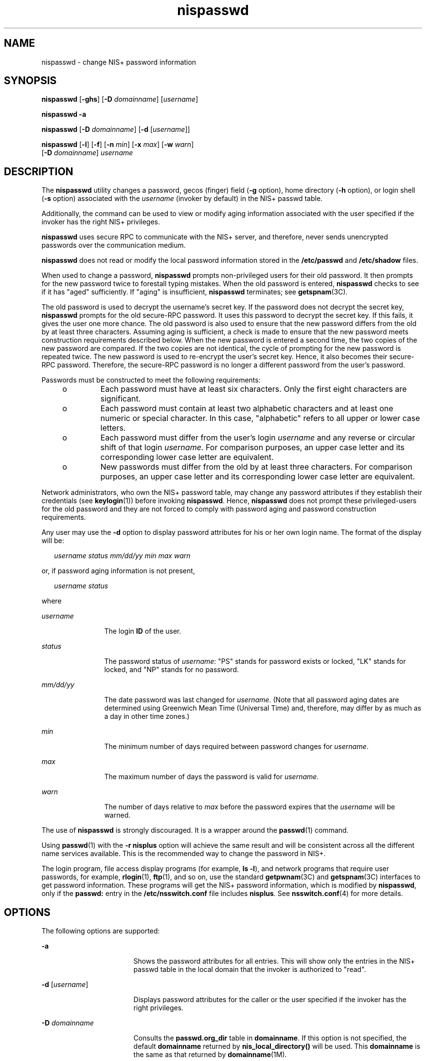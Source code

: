 '\" te
.\" Copyright 1989 AT&T
.\" Copyright (C) 2005, Sun Microsystems, Inc. All Rights Reserved
.\" Copyright (c) 2012-2013, J. Schilling
.\" Copyright (c) 2013, Andreas Roehler
.\" CDDL HEADER START
.\"
.\" The contents of this file are subject to the terms of the
.\" Common Development and Distribution License ("CDDL"), version 1.0.
.\" You may only use this file in accordance with the terms of version
.\" 1.0 of the CDDL.
.\"
.\" A full copy of the text of the CDDL should have accompanied this
.\" source.  A copy of the CDDL is also available via the Internet at
.\" http://www.opensource.org/licenses/cddl1.txt
.\"
.\" When distributing Covered Code, include this CDDL HEADER in each
.\" file and include the License file at usr/src/OPENSOLARIS.LICENSE.
.\" If applicable, add the following below this CDDL HEADER, with the
.\" fields enclosed by brackets "[]" replaced with your own identifying
.\" information: Portions Copyright [yyyy] [name of copyright owner]
.\"
.\" CDDL HEADER END
.TH nispasswd 1 "2 Dec 2005" "SunOS 5.11" "User Commands"
.SH NAME
nispasswd \- change NIS+ password information
.SH SYNOPSIS
.LP
.nf
\fBnispasswd\fR [\fB-ghs\fR] [\fB-D\fR \fIdomainname\fR] [\fIusername\fR]
.fi

.LP
.nf
\fBnispasswd\fR \fB-a\fR
.fi

.LP
.nf
\fBnispasswd\fR [\fB-D\fR \fIdomainname\fR] [\fB-d\fR [\fIusername\fR]]
.fi

.LP
.nf
\fBnispasswd\fR [\fB-l\fR] [\fB-f\fR] [\fB-n\fR \fImin\fR] [\fB-x\fR \fImax\fR] [\fB-w\fR \fIwarn\fR]
     [\fB-D\fR \fIdomainname\fR] \fIusername\fR
.fi

.SH DESCRIPTION
.sp
.LP
The
.B nispasswd
utility changes a password,  gecos (finger) field
.RB ( -g
.RB "option), home directory (" -h " option),  or login shell (" -s " option)"
associated with the
.I username
(invoker by default) in the NIS+ passwd
table.
.sp
.LP
Additionally, the command can be used to view or modify aging information
associated with the user specified  if the invoker has the right NIS+
privileges.
.sp
.LP
.B nispasswd
uses secure RPC to communicate with the NIS+ server,  and
therefore, never sends unencrypted passwords over  the communication medium.
.sp
.LP
.B nispasswd
does not read or modify the local password information stored
in the
.B /etc/passwd
and
.B /etc/shadow
files.
.sp
.LP
When used to change a password,
.B nispasswd
prompts non-privileged users
for their old password.  It then prompts for the new password twice to
forestall
typing mistakes. When the old password is entered,
.B nispasswd
checks to see
if it has "aged" sufficiently. If "aging" is insufficient, \fBnispasswd\fR
terminates; see
.BR getspnam (3C).
.sp
.LP
The old password is used to decrypt the username's secret key. If the password
does not decrypt the secret key,
.B nispasswd
prompts for the old secure-RPC
password. It uses this password to decrypt the secret key. If this fails, it
gives the user one more chance. The old password is also used to ensure that
the
new password differs from the old by at least three characters. Assuming aging
is sufficient, a check is made to ensure that  the new password meets
construction requirements described below. When the new password is entered a
second time,  the two copies of the new password are compared.  If the two
copies are not identical, the cycle of prompting for  the new password is
repeated twice. The new password is used to  re-encrypt the user's secret key.
Hence, it also becomes their secure-RPC password. Therefore, the secure-RPC
password is no longer a different password from the user's password.
.sp
.LP
Passwords must be constructed to meet the following requirements:
.RS +4
.TP
.ie t \(bu
.el o
Each password must have at least six characters.  Only the first eight
characters are significant.
.RE
.RS +4
.TP
.ie t \(bu
.el o
Each password must contain at least two alphabetic characters and at least one
numeric or special character. In this case, "alphabetic" refers to all upper or
lower case letters.
.RE
.RS +4
.TP
.ie t \(bu
.el o
Each password must differ from the user's login
.I username
and any
reverse or circular shift of that login
.IR username .
For comparison purposes,
an upper case letter  and its corresponding lower case letter are equivalent.
.RE
.RS +4
.TP
.ie t \(bu
.el o
New passwords must differ from the  old by at least three characters. For
comparison purposes, an upper  case letter and its corresponding lower case
letter are equivalent.
.RE
.sp
.LP
Network administrators, who own the NIS+ password table, may change any
password attributes  if they establish their credentials (see
.BR keylogin (1))
before invoking
.BR nispasswd .
Hence,
.B nispasswd
does not prompt these
privileged-users for the old password and they are not forced to comply with
password aging and password construction requirements.
.sp
.LP
Any user may use the
.B -d
option to display password attributes for his or
her own login name. The format of the display will be:
.sp
.in +2
.nf
\fIusername\fR \fIstatus\fR \fImm/dd/yy\fR \fImin\fR \fImax\fR \fIwarn\fR
.fi
.in -2
.sp

.sp
.LP
or, if password aging information is not present,
.sp
.in +2
.nf
\fIusername\fR \fIstatus\fR
.fi
.in -2
.sp

.sp
.LP
where
.sp
.ne 2
.mk
.na
.I username
.ad
.RS 12n
.rt
The login
.B ID
of the user.
.RE

.sp
.ne 2
.mk
.na
.I status
.ad
.RS 12n
.rt
The password status of \fIusername\fR: "PS" stands for password exists or
locked, "LK" stands for locked, and "NP" stands for no password.
.RE

.sp
.ne 2
.mk
.na
.I mm/dd/yy
.ad
.RS 12n
.rt
The date password was last changed for
.IR username .
(Note that all password
aging dates are determined using Greenwich Mean Time (Universal Time) and,
therefore, may differ by as much as a day in other time zones.)
.RE

.sp
.ne 2
.mk
.na
.I min
.ad
.RS 12n
.rt
The minimum number of days required between password changes for
.IR username .
.RE

.sp
.ne 2
.mk
.na
.I max
.ad
.RS 12n
.rt
The maximum number of days the password is valid for
.IR username .
.RE

.sp
.ne 2
.mk
.na
.I warn
.ad
.RS 12n
.rt
The number of days relative to
.I max
before the password expires that the
.I username
will be warned.
.RE

.sp
.LP
The use of
.B nispasswd
is strongly discouraged. It is a wrapper around the
.BR passwd (1)
command.
.sp
.LP
Using
.BR passwd (1)
with the
.B "-r nisplus"
option will achieve the
same result and will be consistent across all the different name services
available. This is the recommended way to change the password in NIS+.
.sp
.LP
The login program, file access display programs (for example,
.B ls
.BR -l ),
and network programs that require user passwords, for example,
.BR rlogin (1),
.BR ftp (1),
and so on, use the standard
.BR getpwnam (3C)
and
.BR getspnam (3C)
interfaces to get password information. These programs
will get the NIS+ password information, which is modified by
.BR nispasswd ,
only if the
.B passwd:
entry in the
.B /etc/nsswitch.conf
file includes
.BR nisplus .
See
.BR nsswitch.conf (4)
for more details.
.SH OPTIONS
.sp
.LP
The following options are supported:
.sp
.ne 2
.mk
.na
.B -a
.ad
.RS 17n
.rt
Shows the password attributes for all entries. This will show only the entries
in the NIS+ passwd table in the local domain that the invoker is authorized to
"read".
.RE

.sp
.ne 2
.mk
.na
\fB-d\fR [\fIusername\fR]\fR
.ad
.RS 17n
.rt
Displays password attributes for the caller or the user specified if the
invoker has the right privileges.
.RE

.sp
.ne 2
.mk
.na
.B -D
.I domainname
.ad
.RS 17n
.rt
Consults the
.B passwd.org_dir
table in
.BR domainname .
If this option is
not specified, the default
.B domainname
returned by
.B nis_local_directory()
will be used. This
.B domainname
is the same as
that returned by
.BR domainname (1M).
.RE

.sp
.ne 2
.mk
.na
.B -f
.ad
.RS 17n
.rt
Forces the user to change password at the next login  by expiring the password
for
.IR username .
.RE

.sp
.ne 2
.mk
.na
.B -g
.ad
.RS 17n
.rt
Changes the gecos (finger) information.
.RE

.sp
.ne 2
.mk
.na
.B -h
.ad
.RS 17n
.rt
Changes the home directory.
.RE

.sp
.ne 2
.mk
.na
.B -l
.ad
.RS 17n
.rt
Locks the password entry for
.IR username .
Subsequently,
.BR login (1)
would disallow logins with this NIS+ password entry.
.RE

.sp
.ne 2
.mk
.na
.B -n
.I min
.ad
.RS 17n
.rt
Sets minimum field for
.IR username .
The
.I min
field contains the minimum
number of days  between password changes for
.IR username .
If
.I min
is
greater than
.IR max ,
the user may not change the password. Always use this
option with the
.B -x
option, unless
.I max
is set  to
.B -1
(aging
turned off).  In that case,
.I min
need not be set.
.RE

.sp
.ne 2
.mk
.na
.B -s
.ad
.RS 17n
.rt
Changes the login shell. By default, only the NIS+ administrator can change the
login shell. The user will be prompted for the new login shell.
.RE

.sp
.ne 2
.mk
.na
.B -w
.I warn
.ad
.RS 17n
.rt
Sets
.I warn
field for
.IR username .
The
.I warn
field contains the
number of days before the password expires that the user will be warned
whenever
he or she attempts to login.
.RE

.sp
.ne 2
.mk
.na
.B -x
.I max
.ad
.RS 17n
.rt
Sets maximum field for
.IR username .
The
.I max
field contains the number
of days that  the password is valid for
.IR username .
The aging for
.I username
will be turned off immediately  if
.I max
is set to
.BR -1 .
If it is set to
.BR 0 ,
then the user is forced to change the password  at the
next login session and aging is turned off.
.RE

.SH EXIT STATUS
.sp
.LP
The following exit values are returned:
.sp
.ne 2
.mk
.na
.B 0
.ad
.RS 6n
.rt
Success.
.RE

.sp
.ne 2
.mk
.na
.B 1
.ad
.RS 6n
.rt
Permission denied.
.RE

.sp
.ne 2
.mk
.na
.B 2
.ad
.RS 6n
.rt
Invalid combination of options.
.RE

.sp
.ne 2
.mk
.na
.B 3
.ad
.RS 6n
.rt
Unexpected failure. NIS+ passwd table unchanged.
.RE

.sp
.ne 2
.mk
.na
.B 4
.ad
.RS 6n
.rt
NIS+ passwd table missing.
.RE

.sp
.ne 2
.mk
.na
.B 5
.ad
.RS 6n
.rt
NIS+ is busy. Try again later.
.RE

.sp
.ne 2
.mk
.na
.B 6
.ad
.RS 6n
.rt
Invalid argument to option.
.RE

.sp
.ne 2
.mk
.na
.B 7
.ad
.RS 6n
.rt
Aging is disabled.
.RE

.sp
.ne 2
.mk
.na
.B 8
.ad
.RS 6n
.rt
No memory.
.RE

.sp
.ne 2
.mk
.na
.B 9
.ad
.RS 6n
.rt
System error.
.RE

.sp
.ne 2
.mk
.na
.B 10
.ad
.RS 6n
.rt
Account expired.
.RE

.SH ATTRIBUTES
.sp
.LP
See
.BR attributes (5)
for descriptions of the following attributes:
.sp

.sp
.TS
tab() box;
cw(2.75i) |cw(2.75i)
lw(2.75i) |lw(2.75i)
.
ATTRIBUTE TYPEATTRIBUTE VALUE
_
AvailabilitySUNWnisu
.TE

.SH SEE ALSO
.sp
.LP
.BR keylogin (1),
.BR login (1),
.BR NIS+ (1),
.BR nistbladm (1),
.BR passwd (1),
.BR rlogin (1),
.BR domainname (1M),
.BR nisserver (1M),
.BR getpwnam (3C),
.BR getspnam (3C),
.BR nis_local_directory (3NSL),
.BR nsswitch.conf (4),
.BR passwd (4),
.BR shadow (4),
.BR attributes (5)
.SH NOTES
.sp
.LP
NIS+ might not be supported in future releases of the Solaris operating system.
Tools to aid the migration from NIS+ to LDAP are available in the current
Solaris release. For more information, visit
http://www.sun.com/directory/nisplus/transition.html.
